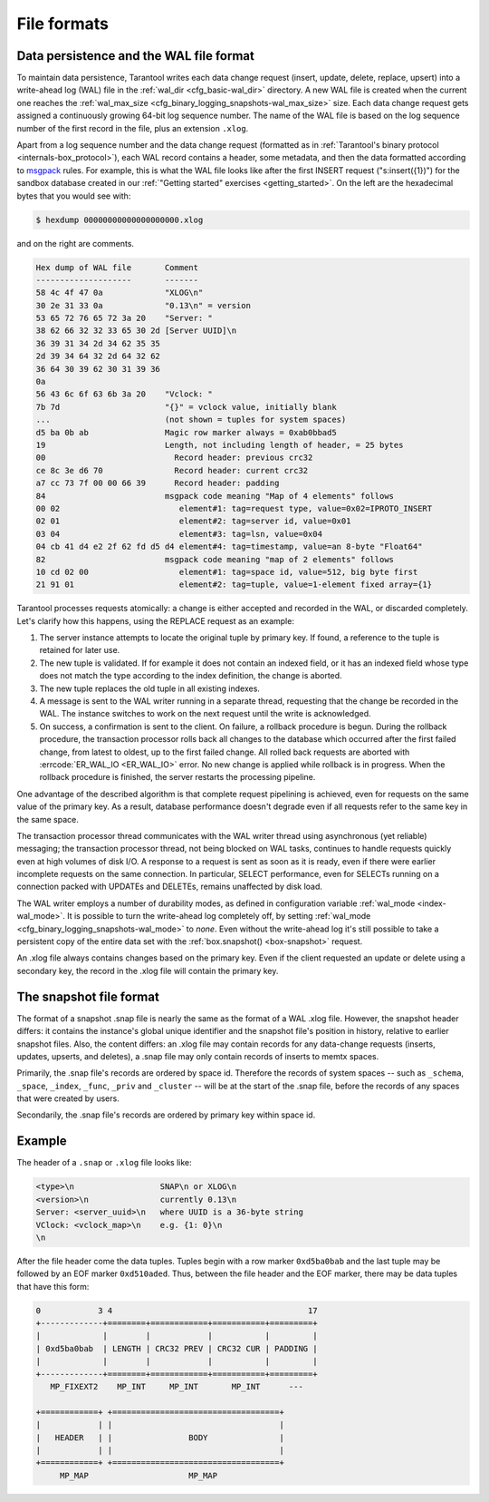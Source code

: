 .. _internals-data_persistence:

File formats
============

.. _internals-wal:

Data persistence and the WAL file format
----------------------------------------

To maintain data persistence, Tarantool writes each data change request (insert,
update, delete, replace, upsert) into a write-ahead log (WAL) file in the
:ref:`wal_dir <cfg_basic-wal_dir>` directory. A new WAL file is created
when the current one reaches the :ref:`wal_max_size <cfg_binary_logging_snapshots-wal_max_size>` size.
Each data change request gets assigned a continuously growing 64-bit log sequence
number. The name of the WAL file is based on the log sequence number of the first
record in the file, plus an extension ``.xlog``.

Apart from a log sequence number and the data change request (formatted as in
:ref:`Tarantool's binary protocol <internals-box_protocol>`),
each WAL record contains a header, some metadata, and then the data formatted
according to `msgpack <https://en.wikipedia.org/wiki/MessagePack>`_ rules.
For example, this is what the WAL file looks like after the first INSERT request
("s:insert({1})") for the sandbox database created in our
:ref:`"Getting started" exercises <getting_started>`.
On the left are the hexadecimal bytes that you would see with:

.. code-block:: console

   $ hexdump 00000000000000000000.xlog

and on the right are comments.

.. code-block:: none

   Hex dump of WAL file       Comment
   --------------------       -------
   58 4c 4f 47 0a             "XLOG\n"
   30 2e 31 33 0a             "0.13\n" = version
   53 65 72 76 65 72 3a 20    "Server: "
   38 62 66 32 32 33 65 30 2d [Server UUID]\n
   36 39 31 34 2d 34 62 35 35
   2d 39 34 64 32 2d 64 32 62
   36 64 30 39 62 30 31 39 36
   0a
   56 43 6c 6f 63 6b 3a 20    "Vclock: "
   7b 7d                      "{}" = vclock value, initially blank
   ...                        (not shown = tuples for system spaces)
   d5 ba 0b ab                Magic row marker always = 0xab0bbad5
   19                         Length, not including length of header, = 25 bytes
   00                           Record header: previous crc32
   ce 8c 3e d6 70               Record header: current crc32
   a7 cc 73 7f 00 00 66 39      Record header: padding
   84                         msgpack code meaning "Map of 4 elements" follows
   00 02                         element#1: tag=request type, value=0x02=IPROTO_INSERT
   02 01                         element#2: tag=server id, value=0x01
   03 04                         element#3: tag=lsn, value=0x04
   04 cb 41 d4 e2 2f 62 fd d5 d4 element#4: tag=timestamp, value=an 8-byte "Float64"
   82                         msgpack code meaning "map of 2 elements" follows
   10 cd 02 00                   element#1: tag=space id, value=512, big byte first
   21 91 01                      element#2: tag=tuple, value=1-element fixed array={1}

Tarantool processes requests atomically: a change is either accepted and recorded
in the WAL, or discarded completely. Let's clarify how this happens, using the
REPLACE request as an example:

1. The server instance attempts to locate the original tuple by primary key. If found, a
   reference to the tuple is retained for later use.

2. The new tuple is validated. If for example it does not contain an indexed
   field, or it has an indexed field whose type does not match the type
   according to the index definition, the change is aborted.

3. The new tuple replaces the old tuple in all existing indexes.

4. A message is sent to the WAL writer running in a separate thread, requesting that
   the change be recorded in the WAL. The instance switches to work on the next
   request until the write is acknowledged.

5. On success, a confirmation is sent to the client. On failure, a rollback
   procedure is begun. During the rollback procedure, the transaction processor
   rolls back all changes to the database which occurred after the first failed
   change, from latest to oldest, up to the first failed change. All rolled back
   requests are aborted with :errcode:`ER_WAL_IO <ER_WAL_IO>` error. No new
   change is applied while rollback is in progress. When the rollback procedure
   is finished, the server restarts the processing pipeline.

One advantage of the described algorithm is that complete request pipelining is
achieved, even for requests on the same value of the primary key. As a result,
database performance doesn't degrade even if all requests refer to the same
key in the same space.

The transaction processor thread communicates with the WAL writer thread using
asynchronous (yet reliable) messaging; the transaction processor thread, not
being blocked on WAL tasks, continues to handle requests quickly even at high
volumes of disk I/O. A response to a request is sent as soon as it is ready,
even if there were earlier incomplete requests on the same connection. In
particular, SELECT performance, even for SELECTs running on a connection packed
with UPDATEs and DELETEs, remains unaffected by disk load.

The WAL writer employs a number of durability modes, as defined in configuration
variable :ref:`wal_mode <index-wal_mode>`. It is possible to turn the write-ahead
log completely off, by setting
:ref:`wal_mode <cfg_binary_logging_snapshots-wal_mode>` to *none*. Even
without the write-ahead log it's still possible to take a persistent copy of the
entire data set with the :ref:`box.snapshot() <box-snapshot>` request.

An .xlog file always contains changes based on the primary key.
Even if the client requested an update or delete using
a secondary key, the record in the .xlog file will contain the primary key.

.. _internals-snapshot:

The snapshot file format
------------------------

The format of a snapshot .snap file is nearly the same as the format of a WAL .xlog file.
However, the snapshot header differs: it contains the instance's global unique identifier
and the snapshot file's position in history, relative to earlier snapshot files.
Also, the content differs: an .xlog file may contain records for any data-change
requests (inserts, updates, upserts, and deletes), a .snap file may only contain records
of inserts to memtx spaces.

Primarily, the .snap file's records are ordered by space id. Therefore the records of
system spaces -- such as ``_schema``, ``_space``, ``_index``, ``_func``, ``_priv``
and ``_cluster`` -- will be at the start of the .snap file, before the records of
any spaces that were created by users.

Secondarily, the .snap file's records are ordered by primary key within space id.

..  _box_protocol-xlog:

Example
-------

The header of a ``.snap`` or ``.xlog`` file looks like:

..  code-block:: none

    <type>\n                  SNAP\n or XLOG\n
    <version>\n               currently 0.13\n
    Server: <server_uuid>\n   where UUID is a 36-byte string
    VClock: <vclock_map>\n    e.g. {1: 0}\n
    \n

After the file header come the data tuples.
Tuples begin with a row marker ``0xd5ba0bab`` and
the last tuple may be followed by an EOF marker
``0xd510aded``.
Thus, between the file header and the EOF marker, there
may be data tuples that have this form:

..  code-block:: none

    0            3 4                                         17
    +-------------+========+============+===========+=========+
    |             |        |            |           |         |
    | 0xd5ba0bab  | LENGTH | CRC32 PREV | CRC32 CUR | PADDING |
    |             |        |            |           |         |
    +-------------+========+============+===========+=========+
       MP_FIXEXT2    MP_INT     MP_INT       MP_INT      ---

    +============+ +===================================+
    |            | |                                   |
    |   HEADER   | |                BODY               |
    |            | |                                   |
    +============+ +===================================+
         MP_MAP                     MP_MAP

